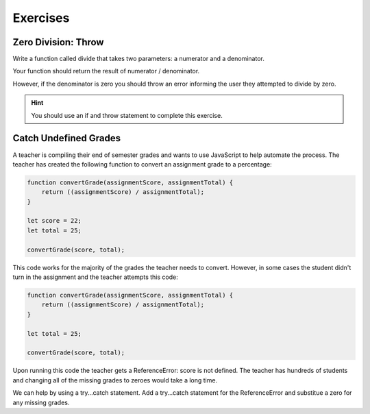 Exercises
=========

Zero Division: Throw
--------------------

Write a function called divide that takes two parameters: a numerator and a denominator.

Your function should return the result of numerator / denominator.

However, if the denominator is zero you should throw an error informing the user they attempted to divide by zero.

.. hint::

   You should use an if and throw statement to complete this exercise.

Catch Undefined Grades
----------------------

A teacher is compiling their end of semester grades and wants to use JavaScript to help automate the process. The teacher has created the following function to convert an assignment grade to a percentage:

.. sourcecode:: js

   function convertGrade(assignmentScore, assignmentTotal) {
       return ((assignmentScore) / assignmentTotal);
   }

   let score = 22;
   let total = 25;

   convertGrade(score, total);

This code works for the majority of the grades the teacher needs to convert. However, in some cases the student didn't turn in the assignment and the teacher attempts this code:

.. sourcecode:: js

   function convertGrade(assignmentScore, assignmentTotal) {
       return ((assignmentScore) / assignmentTotal);
   }

   let total = 25;

   convertGrade(score, total);

Upon running this code the teacher gets a ReferenceError: score is not defined. The teacher has hundreds of students and changing all of the missing grades to zeroes would take a long time.

We can help by using a try...catch statement. Add a try...catch statement for the ReferenceError and substitue a zero for any missing grades.